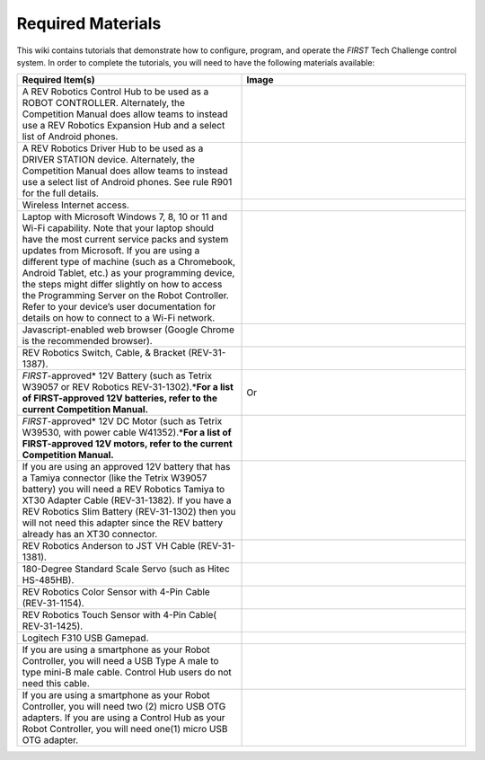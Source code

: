 Required Materials
==================

This wiki contains tutorials that demonstrate how to configure, program, and
operate the *FIRST* Tech Challenge control system. In order to complete the
tutorials, you will need to have the following materials available:

.. |androidphones| image:: images/twoAndroidPhones.jpg
.. |chandphones| image:: images/ControlHubAndPhone.jpg

.. |wifi| image:: images/WiFiSymbol.jpg

.. |laptop| image:: images/Laptop.jpg

.. |chrome| image:: images/ChromeBrowser.jpg

.. |exhub| image:: images/ExpansionHub.jpg

.. |switch| image:: images/REVSwitch.jpg

.. |tamiya| image:: images/TamiyaAdapter.jpg

.. |battery| image:: images/Battery.jpg
.. |slimbattery| image:: images/REVSlimBattery.jpg

.. |motor| image:: images/MotorAndCable.jpg

.. |jst| image:: images/AndersonToJST.jpg

.. |servo| image:: images/HitecServo.jpg

.. |color| image:: images/REVColorSensor.jpg

.. |touch| image:: images/REVTouchSensor.jpg

.. |usba| image:: images/USBTypeACable.jpg

.. |otg| image:: images/OTGAdapter.jpg

.. |f310| image:: images/LogitechF310.jpg

.. |driverhub| image:: images/driverHub.jpg


.. list-table::
   :widths: 50 50
   :class: longtable
   :header-rows: 1

   * - Required Item(s)
     - Image

   * - A REV Robotics Control Hub to be used as a ROBOT CONTROLLER.
       Alternately, the Competition Manual does allow teams to instead
       use a REV Robotics Expansion Hub and a select list of Android
       phones. 
     - |chandphones| |exhub|
   
   * - A REV Robotics Driver Hub to be used as a DRIVER STATION device.
       Alternately, the Competition Manual does allow teams to instead
       use a select list of Android phones. See rule R901 for the full
       details.
     - |driverhub|

   * - Wireless Internet access.
     - |wifi|

   * - Laptop with Microsoft Windows 7, 8, 10 or 11 and Wi-Fi capability. Note that your laptop should have the most current service packs and system updates from Microsoft. If you are using a different type of machine (such as a Chromebook, Android Tablet, etc.) as your programming device, the steps might differ slightly on how to access the Programming Server on the Robot Controller. Refer to your device’s user documentation for details on how to connect to a Wi-Fi network.
     - |laptop|

   * - Javascript-enabled web browser (Google Chrome is the recommended browser).
     - |chrome|

   * - REV Robotics Switch, Cable, & Bracket (REV-31-1387).
     - |switch|
  
   * - *FIRST*-approved\* 12V Battery (such as Tetrix W39057 or REV Robotics REV-31-1302).\*\ **For a list of FIRST-approved 12V batteries, refer to the current Competition Manual.**\
     - |battery|   Or |slimbattery|

   * - *FIRST*-approved\* 12V DC Motor (such as Tetrix W39530, with power cable W41352).\*\ **For a list of FIRST-approved 12V motors, refer to the current Competition Manual.**\
     - |motor|


   * - If you are using an approved 12V battery that has a Tamiya connector (like the Tetrix W39057 battery) you will need a REV Robotics Tamiya to XT30 Adapter Cable (REV-31-1382). If you have a REV Robotics Slim Battery (REV-31-1302) then you will not need this adapter since the REV battery already has an XT30 connector.
     - |tamiya|
  
   * - REV Robotics Anderson to JST VH Cable (REV-31-1381).
     - |jst|

   * - 180-Degree Standard Scale Servo (such as Hitec HS-485HB).
     - |servo|

   * - REV Robotics Color Sensor with 4-Pin Cable (REV-31-1154).
     - |color|

   * - REV Robotics Touch Sensor with 4-Pin Cable( REV-31-1425).
     - |touch|
  
   * - Logitech F310 USB Gamepad.
     - |f310|

   * - If you are using a smartphone as your Robot Controller, you will need a USB Type A male to type mini-B male cable. Control Hub users do not need this cable.
     - |usba|

   * - If you are using a smartphone as your Robot Controller, you will need two (2) micro USB OTG adapters. If you are using a Control Hub as your Robot Controller, you will need one(1) micro USB OTG adapter.
     - |otg|   |otg|
